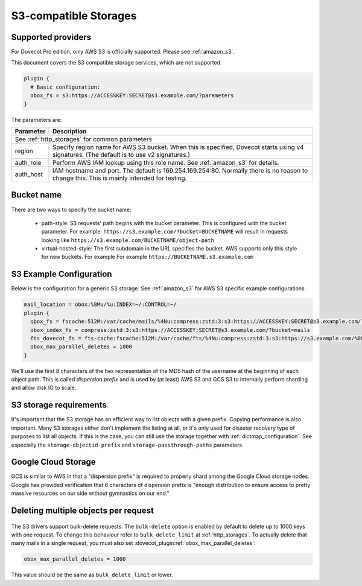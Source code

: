 .. _s3_storages:

======================
S3-compatible Storages
======================

Supported providers
-------------------

For Dovecot Pro edition, only AWS S3 is officially supported.
Please see :ref:`amazon_s3`.

This document covers the S3 compatible storage services, which are not supported.

.. code-block:: none

   plugin {
     # Basic configuration:
     obox_fs = s3:https://ACCESSKEY:SECRET@s3.example.com/?parameters
   }

The parameters are:

+-------------------------+----------------------------------------------------+
| Parameter               | Description                                        |
+=========================+====================================================+
| See :ref:`http_storages` for common parameters                               |
+-------------------------+----------------------------------------------------+
| region                  | Specify region name for AWS S3 bucket. When this   |
|                         | is specified, Dovecot starts using v4 signatures.  |
|                         | (The default is to use v2 signatures.)             |
+-------------------------+----------------------------------------------------+
| auth_role               | Perform AWS IAM lookup using this role name. See   |
|                         | :ref:`amazon_s3` for details.                      |
+-------------------------+----------------------------------------------------+
| auth_host               | IAM hostname and port. The default is              |
|                         | 169.254.169.254:80. Normally there is no reason to |
|                         | change this. This is mainly intended for testing.  |
+-------------------------+----------------------------------------------------+

Bucket name
-----------

There are two ways to specify the bucket name:

 * path-style: S3 requests' path begins with the bucket parameter. This is
   configured with the bucket parameter. For example:
   ``https://s3.example.com/?bucket=BUCKETNAME`` will result in requests looking
   like ``https://s3.example.com/BUCKETNAME/object-path``
 * virtual-hosted-style: The first subdomain in the URL specifies the bucket.
   AWS supports only this style for new buckets. For example
   For example ``https://BUCKETNAME.s3.example.com``

.. _s3_example_configuration:

S3 Example Configuration
------------------------

Below is the configuration for a generic S3 storage. See :ref:`amazon_s3` for
AWS S3 specific example configurations.

.. code-block:: none

   mail_location = obox:%8Mu/%u:INDEX=~/:CONTROL=~/
   plugin {
     obox_fs = fscache:512M:/var/cache/mails/%4Nu:compress:zstd:3:s3:https://ACCESSKEY:SECRET@s3.example.com/?bucket=mails
     obox_index_fs = compress:zstd:3:s3:https://ACCESSKEY:SECRET@s3.example.com/?bucket=mails
     fts_dovecot_fs = fts-cache:fscache:512M:/var/cache/fts/%4Nu:compress:zstd:3:s3:https://s3.example.com/%8Mu/%u/fts/?bucket=mails
     obox_max_parallel_deletes = 1000
   }

We'll use the first 8 characters of the hex representation of the MD5 hash of
the username at the beginning of each object path. This is called *dispersion
prefix* and is used by (at least) AWS S3 and GCS S3 to internally perform
sharding and allow disk IO to scale.

S3 storage requirements
-----------------------

It's important that the S3 storage has an efficient way to list objects with
a given prefix. Copying performance is also important. Many S3 storages either
don't implement the listing at all, or it's only used for disaster recovery
type of purposes to list all objects. If this is the case, you can still use
the storage together with :ref:`dictmap_configuration`. See especially the
``storage-objectid-prefix`` and ``storage-passthrough-paths`` parameters.

Google Cloud Storage
--------------------

GCS is similar to AWS in that a "dispersion prefix" is required to properly
shard among the Google Cloud storage nodes. Google has provided verification
that 6 characters of dispersion prefix is "enough distribution to ensure access
to pretty massive resources on our side without gymnastics on our end."

Deleting multiple objects per request
-------------------------------------

  .. versionadded:: 2.3.10

The S3 drivers support bulk-delete requests. The ``bulk-delete`` option is
enabled by default to delete up to 1000 keys with one request. To change this
behaviour refer to ``bulk_delete_limit`` at :ref:`http_storages`. To actually
delete that many mails in a single request, you must also set
:dovecot_plugin:ref:`obox_max_parallel_deletes`:

.. code-block:: none

     obox_max_parallel_deletes = 1000

This value should be the same as ``bulk_delete_limit`` or lower.
